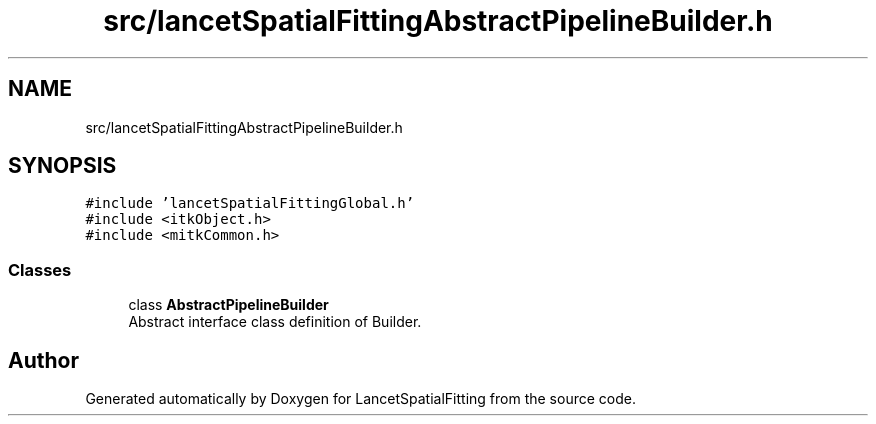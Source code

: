 .TH "src/lancetSpatialFittingAbstractPipelineBuilder.h" 3 "Tue Nov 22 2022" "Version 1.0.0" "LancetSpatialFitting" \" -*- nroff -*-
.ad l
.nh
.SH NAME
src/lancetSpatialFittingAbstractPipelineBuilder.h
.SH SYNOPSIS
.br
.PP
\fC#include 'lancetSpatialFittingGlobal\&.h'\fP
.br
\fC#include <itkObject\&.h>\fP
.br
\fC#include <mitkCommon\&.h>\fP
.br

.SS "Classes"

.in +1c
.ti -1c
.RI "class \fBAbstractPipelineBuilder\fP"
.br
.RI "Abstract interface class definition of Builder\&. "
.in -1c
.SH "Author"
.PP 
Generated automatically by Doxygen for LancetSpatialFitting from the source code\&.
